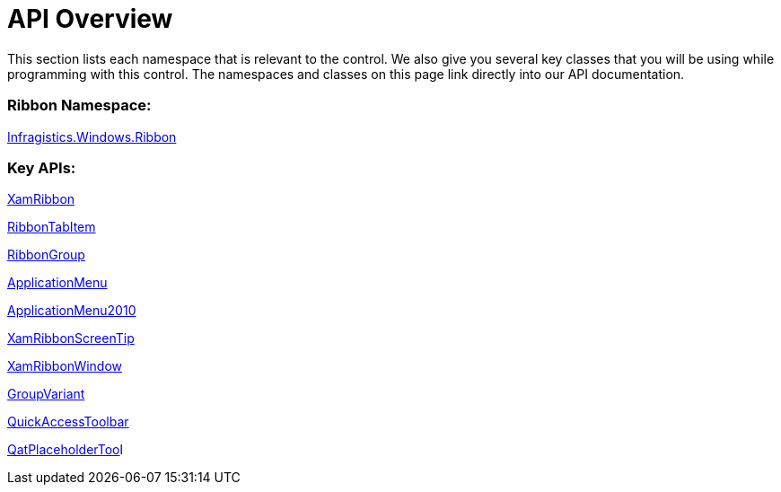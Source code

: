 ﻿////

|metadata|
{
    "name": "xamribbon-api-overview",
    "controlName": ["xamRibbon"],
    "tags": ["API"],
    "guid": "{ED6A25AF-7F7B-4E63-B905-38FFAF92B752}",  
    "buildFlags": [],
    "createdOn": "2012-01-30T19:39:54.1421815Z"
}
|metadata|
////

= API Overview

This section lists each namespace that is relevant to the control. We also give you several key classes that you will be using while programming with this control. The namespaces and classes on this page link directly into our API documentation.

=== Ribbon Namespace:

link:{ApiPlatform}ribbon.v{ProductVersion}~infragistics.windows.ribbon_namespace.html[Infragistics.Windows.Ribbon]

=== Key APIs:

link:{ApiPlatform}ribbon.v{ProductVersion}~infragistics.windows.ribbon.xamribbon.html[XamRibbon]

link:{ApiPlatform}ribbon.v{ProductVersion}~infragistics.windows.ribbon.ribbontabitem.html[RibbonTabItem]

link:{ApiPlatform}ribbon.v{ProductVersion}~infragistics.windows.ribbon.ribbongroup.html[RibbonGroup]

link:{ApiPlatform}ribbon.v{ProductVersion}~infragistics.windows.ribbon.applicationmenu.html[ApplicationMenu]

link:{ApiPlatform}ribbon.v{ProductVersion}~infragistics.windows.ribbon.applicationmenu2010.html[ApplicationMenu2010]

link:{ApiPlatform}ribbon.v{ProductVersion}~infragistics.windows.ribbon.xamribbonscreentip.html[XamRibbonScreenTip]

link:{ApiPlatform}ribbon.v{ProductVersion}~infragistics.windows.ribbon.xamribbonwindow.html[XamRibbonWindow]

link:{ApiPlatform}ribbon.v{ProductVersion}~infragistics.windows.ribbon.groupvariant.html[GroupVariant]

link:{ApiPlatform}ribbon.v{ProductVersion}~infragistics.windows.ribbon.quickaccesstoolbar.html[QuickAccessToolbar]

link:{ApiPlatform}ribbon.v{ProductVersion}~infragistics.windows.ribbon.qatplaceholdertool.html[QatPlaceholderToo]l